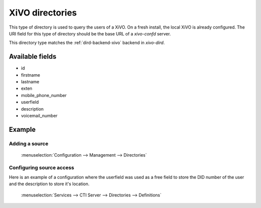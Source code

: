 .. _xivo-directory:

****************
XiVO directories
****************

This type of directory is used to query the users of a XiVO. On a fresh install, the local XiVO is
already configured. The URI field for this type of directory should be the base URL of a
`xivo-confd` server.

This directory type matches the :ref:`dird-backend-xivo` backend in `xivo-dird`.


Available fields
================

* id
* firstname
* lastname
* exten
* mobile_phone_number
* userfield
* description
* voicemail_number


Example
=======

Adding a source
---------------

.. figure:: images/xivo_add_directory_xivo.png

   :menuselection:`Configuration --> Management --> Directories`


Configuring source access
-------------------------

Here is an example of a configuration where the userfield was used as a free
field to store the DID number of the user and the description to store it's
location.

.. figure:: images/xivo_configure_directory_xivo.png

   :menuselection:`Services --> CTI Server --> Directories --> Definitions`
